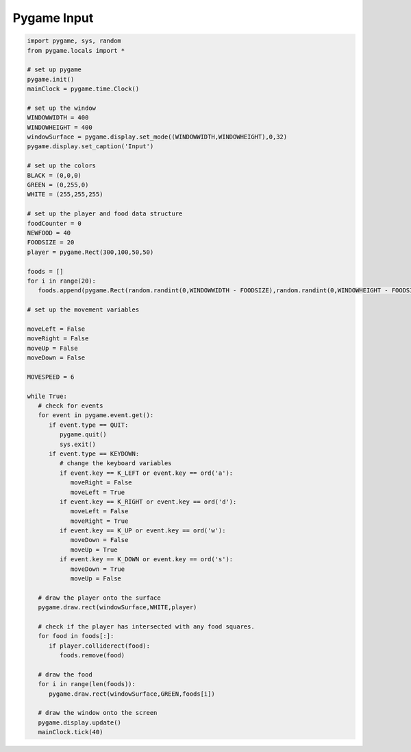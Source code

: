 Pygame Input
============

.. image:: ../img/TWP60_017.png
   :height: 11.614cm
   :width: 11.085cm
   :align: center
   :alt: 

.. activecode:: ac_l60_4
    :language: python3
    :python3_interpreter: brython

    from browser import load, document,timer
    load('../../_static/game.js')
    load('../../_static/pygame.brython.js')

    ^^^^
    import pygame, sys, random
    from pygame.locals import *
 
    # set up pygame
    pygame.init()
    gamejs = window.gamejs
    gamejs.ready()
 
    # set up the window
    WINDOWWIDTH = 500
    WINDOWHEIGHT = 300
    windowSurface = pygame.display.set_mode((WINDOWWIDTH,WINDOWHEIGHT),0,32)
    #pygame.display.set_caption('Input')
 
    # set up the colors
    BLACK = pygame.color.Color(0,0,0)
    GREEN = pygame.color.Color(0,255,0)
    WHITE = pygame.color.Color(255,255,255)
 
    # set up the player and food data structure
    foodCounter = 0
    NEWFOOD = 40
    FOODSIZE = 20
    player = pygame.Rect(300,100,50,50)
 
    foods = []
    for i in range(20):
       foods.append(pygame.Rect(random.randint(0,WINDOWWIDTH - FOODSIZE),random.randint(0,WINDOWHEIGHT - FOODSIZE),FOODSIZE,FOODSIZE))
 
    # set up the movement variables
 
    moveLeft = False
    moveRight = False
    moveUp = False
    moveDown = False
 
    MOVESPEED = 6
 
    def func():
       windowSurface.fill(BLACK)
       # check for events
       global moveLeft, moveRight, moveUp, moveDown
       for event in pygame.event.get():
          if event.type == KEYDOWN:
                # change the keyboard variables
                if event.key == K_LEFT or event.key == ord('a'):
                   moveRight = False
                   moveLeft = True
                if event.key == K_RIGHT or event.key == ord('d'):
                   moveLeft = False
                   moveRight = True
                if event.key == K_UP or event.key == ord('w'):
                   moveDown = False
                   moveUp = True    
                if event.key == K_DOWN or event.key == ord('s'):
                   moveDown = True
                   moveUp = False
       if moveRight:
          player.left += MOVESPEED 
       if moveLeft:
          player.left -= MOVESPEED
       if moveUp:
          player.top -= MOVESPEED
       if moveDown:
          player.top += MOVESPEED
                
       pygame.draw.rect(windowSurface,WHITE,player)
 
       # check if the player has intersected with any food squares.
       for food in foods[:]:
          if player.colliderect(food):
             foods.remove(food)
 
       # draw the food
       for i in range(len(foods)):
          pygame.draw.rect(windowSurface,GREEN,foods[i])
 
       # draw the window onto the screen
       pygame.display.update()
 
       
    timer.set_interval(func,30)


.. code-block:: python
   
   import pygame, sys, random
   from pygame.locals import *

   # set up pygame
   pygame.init()
   mainClock = pygame.time.Clock()

   # set up the window
   WINDOWWIDTH = 400
   WINDOWHEIGHT = 400
   windowSurface = pygame.display.set_mode((WINDOWWIDTH,WINDOWHEIGHT),0,32)
   pygame.display.set_caption('Input')

   # set up the colors
   BLACK = (0,0,0)
   GREEN = (0,255,0)
   WHITE = (255,255,255)

   # set up the player and food data structure
   foodCounter = 0
   NEWFOOD = 40
   FOODSIZE = 20
   player = pygame.Rect(300,100,50,50)

   foods = []
   for i in range(20):
      foods.append(pygame.Rect(random.randint(0,WINDOWWIDTH - FOODSIZE),random.randint(0,WINDOWHEIGHT - FOODSIZE),FOODSIZE,FOODSIZE))

   # set up the movement variables

   moveLeft = False
   moveRight = False
   moveUp = False
   moveDown = False

   MOVESPEED = 6

   while True:
      # check for events
      for event in pygame.event.get():
         if event.type == QUIT:
            pygame.quit()
            sys.exit()
         if event.type == KEYDOWN:
            # change the keyboard variables
            if event.key == K_LEFT or event.key == ord('a'):
               moveRight = False
               moveLeft = True
            if event.key == K_RIGHT or event.key == ord('d'):
               moveLeft = False
               moveRight = True
            if event.key == K_UP or event.key == ord('w'):
               moveDown = False
               moveUp = True
            if event.key == K_DOWN or event.key == ord('s'):
               moveDown = True
               moveUp = False

      # draw the player onto the surface
      pygame.draw.rect(windowSurface,WHITE,player)

      # check if the player has intersected with any food squares.
      for food in foods[:]:
         if player.colliderect(food):
            foods.remove(food)

      # draw the food
      for i in range(len(foods)):
         pygame.draw.rect(windowSurface,GREEN,foods[i])

      # draw the window onto the screen
      pygame.display.update()
      mainClock.tick(40)